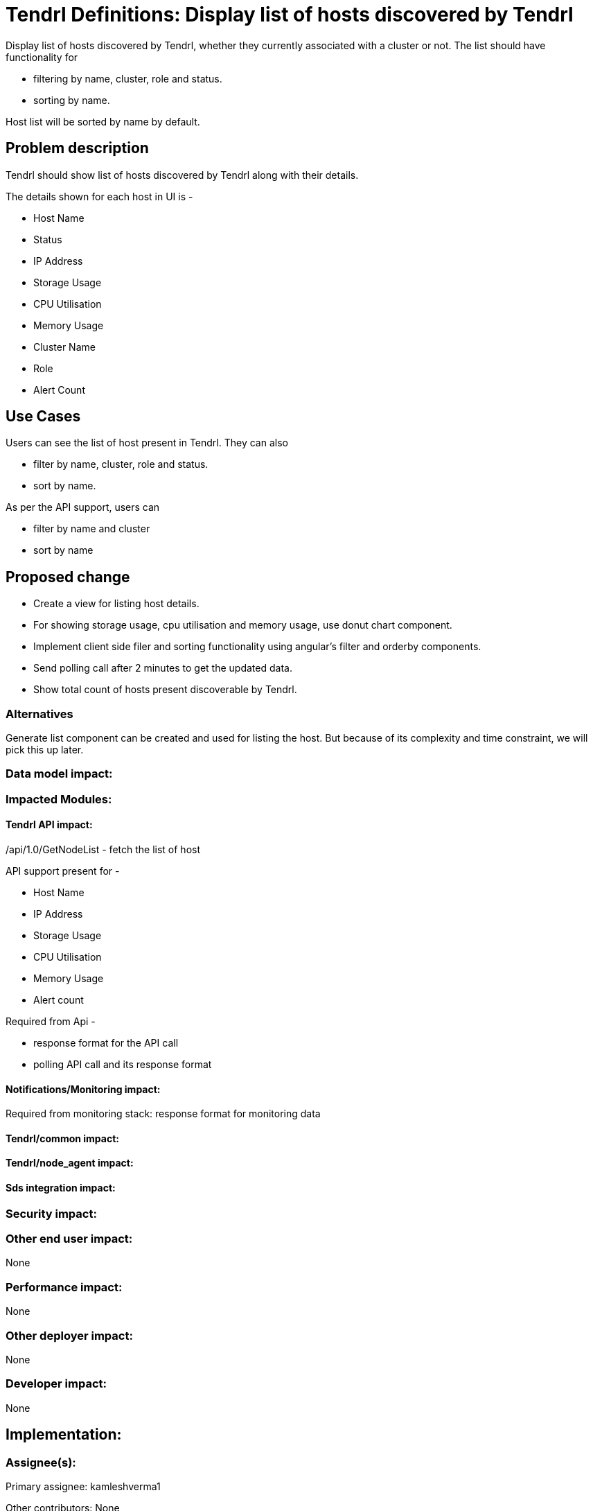 // vim: tw=79

= Tendrl Definitions: Display list of hosts discovered by Tendrl

Display list of hosts discovered by Tendrl, whether they currently associated with a cluster or not. The list should have functionality for 

* filtering by name, cluster, role and status.
* sorting by name.

Host list will be sorted by name by default.

== Problem description

Tendrl should show list of hosts discovered by Tendrl along with their details.

The details shown for each host in UI is -

* Host Name
* Status
* IP Address
* Storage Usage
* CPU Utilisation
* Memory Usage
* Cluster Name
* Role
* Alert Count

== Use Cases

Users can see the list of host present in Tendrl. They can also 

* filter by name, cluster, role and status.
* sort by name.

As per the API support, users can 

* filter by name and cluster
* sort by name

== Proposed change

* Create a view for listing host details.
* For showing storage usage, cpu utilisation and memory usage, use donut chart component.
* Implement client side filer and sorting functionality using angular's filter and orderby components.
* Send polling call after 2 minutes to get the updated data.
* Show total count of hosts present discoverable by Tendrl.

=== Alternatives

Generate list component can be created and used for listing the host. But because of its complexity and time constraint, we will pick this up later.

=== Data model impact:


=== Impacted Modules:

==== Tendrl API impact:

/api/1.0/GetNodeList - fetch the list of host

API support present for -

* Host Name
* IP Address
* Storage Usage
* CPU Utilisation
* Memory Usage
* Alert count

Required from Api - 

* response format for the API call
* polling API call and its response format	

==== Notifications/Monitoring impact:

Required from monitoring stack: response format for monitoring data

==== Tendrl/common impact:

==== Tendrl/node_agent impact:

==== Sds integration impact:

=== Security impact:

=== Other end user impact:

None

=== Performance impact:

None

=== Other deployer impact:

None

=== Developer impact:

None

== Implementation:


=== Assignee(s):

Primary assignee:
  kamleshverma1

Other contributors:
  None
  
=== Work Items:

https://github.com/Tendrl/tendrl_frontend/issues/66

== Estimate

Template creation, sort and filter functionality implementation - 2 day

API integration - 1 day

Unit testing - 1 day

Worst-case scenario - can extend to 5 days

== Dependencies:

https://github.com/Tendrl/tendrl_frontend/issues/67

https://github.com/Tendrl/documentation/pull/62

https://github.com/Tendrl/specifications/issues/79

== Testing:

Test whether hosts are correctly being displayed or not.

== Documentation impact:

None

== References:

https://redhat.invisionapp.com/share/BR8JDCGSQ#/screens/199053039

https://github.com/Tendrl/specifications/issues/75
